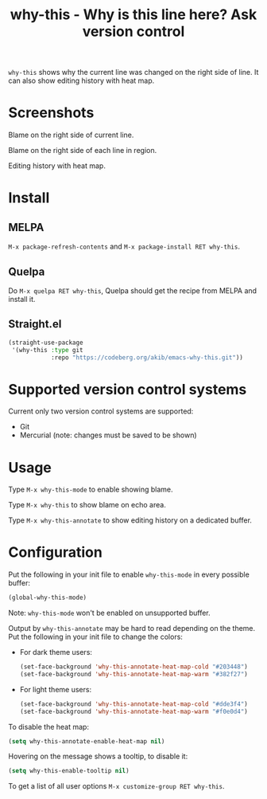 #+title: why-this - Why is this line here?  Ask version control

~why-this~ shows why the current line was changed on the right side of
line.  It can also show editing history with heat map.

* Screenshots

[[./images/blame.png]]
Blame on the right side of current line.

[[./images/blame-region.png]]
Blame on the right side of each line in region.

[[./images/annotate.png]]
Editing history with heat map.

* Install

** MELPA

=M-x package-refresh-contents= and =M-x package-install RET why-this=.

** Quelpa

Do =M-x quelpa RET why-this=, Quelpa should get the recipe from MELPA
and install it.

** Straight.el

#+begin_src emacs-lisp
(straight-use-package
 '(why-this :type git
            :repo "https://codeberg.org/akib/emacs-why-this.git"))
#+end_src

* Supported version control systems

Current only two version control systems are supported:

- Git
- Mercurial (note: changes must be saved to be shown)

* Usage

Type =M-x why-this-mode= to enable showing blame.

Type =M-x why-this= to show blame on echo area.

Type =M-x why-this-annotate= to show editing history on a dedicated
buffer.

* Configuration

Put the following in your init file to enable ~why-this-mode~ in every
possible buffer:

#+begin_src emacs-lisp
(global-why-this-mode)
#+end_src

Note: ~why-this-mode~ won't be enabled on unsupported buffer.

Output by ~why-this-annotate~ may be hard to read depending on the
theme.  Put the following in your init file to change the colors:

- For dark theme users:

  #+begin_src emacs-lisp
  (set-face-background 'why-this-annotate-heat-map-cold "#203448")
  (set-face-background 'why-this-annotate-heat-map-warm "#382f27")
  #+end_src

- For light theme users:

  #+begin_src emacs-lisp
  (set-face-background 'why-this-annotate-heat-map-cold "#dde3f4")
  (set-face-background 'why-this-annotate-heat-map-warm "#f0e0d4")
  #+end_src

To disable the heat map:

#+begin_src emacs-lisp
(setq why-this-annotate-enable-heat-map nil)
#+end_src

Hovering on the message shows a tooltip, to disable it:

#+begin_src emacs-lisp
(setq why-this-enable-tooltip nil)
#+end_src

To get a list of all user options =M-x customize-group RET why-this=.
